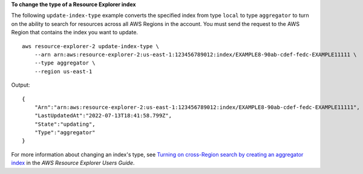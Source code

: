 **To change the type of a Resource Explorer index**

The following ``update-index-type`` example converts the specified index from type ``local`` to type ``aggregator`` to turn on the ability to search for resources across all AWS Regions in the account. You must send the request to the AWS Region that contains the index you want to update. ::

    aws resource-explorer-2 update-index-type \
        --arn arn:aws:resource-explorer-2:us-east-1:123456789012:index/EXAMPLE8-90ab-cdef-fedc-EXAMPLE11111 \
        --type aggregator \
        --region us-east-1

Output::

    {
        "Arn":"arn:aws:resource-explorer-2:us-east-1:123456789012:index/EXAMPLE8-90ab-cdef-fedc-EXAMPLE11111",
        "LastUpdatedAt":"2022-07-13T18:41:58.799Z",
        "State":"updating",
        "Type":"aggregator"
    }

For more information about changing an index's type, see `Turning on cross-Region search by creating an aggregator index <https://docs.aws.amazon.com/resource-explorer/latest/userguide/manage-aggregator-region.html>`__ in the *AWS Resource Explorer Users Guide*.